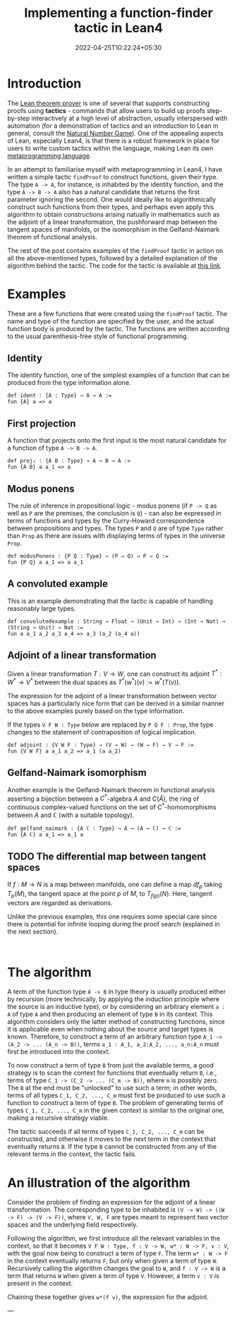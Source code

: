 #+title: Implementing a function-finder tactic in Lean4
#+tags[]: lean4
#+date: 2022-04-25T10:22:24+05:30
#+draft: false 

* Introduction

The [[https://github.com/leanprover/lean4][Lean theorem prover]] is one of several that supports constructing proofs using *tactics* - commands that allow users to build up proofs step-by-step interactively at a high level of abstraction, usually interspersed with automation (for a demonstration of tactics and an introduction to Lean in general, consult the [[https://www.ma.imperial.ac.uk/~buzzard/xena/natural_number_game/][Natural Number Game]]). One of the appealing aspects of Lean, especially Lean4, is that there is a robust framework in place for users to write custom tactics within the language, making Lean its own _metaprogramming language_.

In an attempt to familiarise myself with metaprogramming in Lean4, I have written a simple tactic =findProof= to construct functions, given their type. The type =A -> A=, for instance, is inhabited by the identity function, and the type =A -> B -> A= also has a natural candidate that returns the first parameter ignoring the second. One would ideally like to algorithmically construct such functions from their types, and perhaps even apply this algorithm to obtain constructions arising natually in mathematics such as the adjoint of a linear transformation, the pushforward map between the tangent spaces of manifolds, or the isomorphism in the Gelfand-Naimark theorem of functional analysis.

The rest of the post contains examples of the =findProof= tactic in action on all the above-mentioned types, followed by a detailed explanation of the algorithm behind the tactic. The code for the tactic is available at [[https://gist.github.com/0art0/91b763b39c57a015b94b739d02bcc671][this link]].

* Examples

These are a few functions that were created using the =findProof= tactic. The name and type of the function are specified by the user, and the actual function body is produced by the tactic. The functions are written according to the usual parenthesis-free style of functional programming.

** Identity
The identity function, one of the simplest examples of a function that can be produced from the type information alone.

#+begin_src lean
def ident : {A : Type} → A → A :=
fun {A} a => a
#+end_src

** First projection
A function that projects onto the first input is the most natural candidate for a function of type =A -> B -> A=.

#+begin_src lean
def proj₁ : {A B : Type} → A → B → A :=
fun {A B} a a_1 => a
#+end_src

** Modus ponens
The rule of inference in propositional logic - modus ponens (if =P -> Q= as well as =P= are the premises, the conclusion is =Q=) - can also be expressed in terms of functions and types by the Curry-Howard correspondence between propositions and types. The types =P= and =Q= are of type =Type= rather than =Prop= as there are issues with displaying terms of types in the universe =Prop=.

#+begin_src lean
def modusPonens : {P Q : Type} → (P → Q) → P → Q :=
fun {P Q} a a_1 => a a_1
#+end_src

** A convoluted example
This is an example demonstrating that the tactic is capable of handling reasonably large types.

#+begin_src lean
def convolutedexample : String → Float → (Unit → Int) → (Int → Nat) → (String → Unit) → Nat :=
fun a a_1 a_2 a_3 a_4 => a_3 (a_2 (a_4 a))
#+end_src

** Adjoint of a linear transformation
Given a linear transformation $T: V \to W$, one can construct its adjoint $T^{*}: W^{*} \to V^{*}$ between the dual spaces as $T^{*}(w^{*})(v) := w^{*}(T(v))$.

The expression for the adjoint of a linear transformation between vector spaces has a particularly nice form that can be derived in a similar manner to the above examples purely based on the type information.

If the types =V F W : Type= below are replaced by =P Q F : Prop=, the type changes to the statement of contraposition of logical implication.

#+begin_src lean
def adjoint : {V W F : Type} → (V → W) → (W → F) → V → F :=
fun {V W F} a a_1 a_2 => a_1 (a a_2)
#+end_src

** Gelfand-Naimark isomorphism
Another example is the Gelfand-Naimark theorem in functional analysis asserting a bijection between a $C^{*}$-algebra $A$ and $C(\hat{A})$, the ring of continuous complex-valued functions on the set of $C^{*}$-homomorphisms between $A$ and $\mathbb{C}$ (with a suitable topology).

#+begin_src lean
def gelfand_naimark : {A ℂ : Type} → A → (A → ℂ) → ℂ :=
fun {A ℂ} a a_1 => a_1 a
#+end_src

** TODO The differential map between tangent spaces
If $f:M \to N$ is a map between manifolds, one can define a map $df_{p}$ taking $T_{p}(M)$, the tangent space at the point $p$ of $M$, to $T_{f(p)}(N)$. Here, tangent vectors are regarded as derivations.

Unlike the previous examples, this one requires some special care since there is potential for infinite looping during the proof search (explained in the next section).

#+begin_src lean

#+end_src

* The algorithm

A term of the function type =A -> B= in type theory is usually produced either by recursion (more technically, by applying the induction principle where the source is an inductive type), or by considering an arbitrary element =a : A= of type =A= and then producing an element of type =B= in its context. This algorithm considers only the latter method of constructing functions, since it is applicable even when nothing about the source and target types is known. Therefore, to construct a term of an arbitrary function type =A_1 -> (A_2 -> ... (A_n -> B))=, terms =a_1 : A_1, a_2:A_2, ..., a_n:A_n= must first be introduced into the context.

To now construct a term of type =B= from just the available terms, a good strategy is to scan the context for functions that eventually return =B=, i.e., terms of type =C_1 -> (C_2 -> ... (C_m -> B))=, where =m= is possibly zero. The =B= at the end must be "unlocked" to use such a term; in other words, terms of all types =C_1, C_2, ..., C_m= must first be produced to use such a function to construct a term of type =B=. The problem of generating terms of types =C_1, C_2, ..., C_m= in the given context is similar to the original one, making a recursive strategy viable.

The tactic succeeds if all terms of types =C_1, C_2, ..., C_m= can be constructed, and otherwise it moves to the next term in the context that eventually returns =B=. If the type =B= cannot be constructed from any of the relevant terms in the context, the tactic fails.

* An illustration of the algorithm

Consider the problem of finding an expression for the adjoint of a linear transformation. The corresponding type to be inhabited is =(V -> W) -> ((W -> F) -> (V -> F))=, where =V, W, F= are types meant to represent two vector spaces and the underlying field respectively.

Following the algorithm, we first introduce all the relevant variables in the context, so that it becomes =V F W : Type, f : V -> W, w* : W -> F, v : V=, with the goal now being to construct a term of type =F=. The term =w* : W -> F= in the context eventually returns =F=, but only when given a term of type =W=. Recursively calling the algorithm changes the goal to =W=, and =f : V -> W= is a term that returns =W= when given a term of type =V=. However, a term =v : V= is present in the context.

Chaining these together gives =w*(f v)=, the expression for the adjoint.


---
